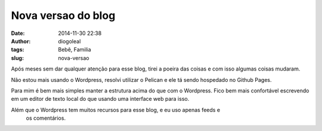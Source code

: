 Nova versao do blog
##########################
:date: 2014-11-30 22:38
:author: diogoleal
:tags: Bebê, Familia
:slug: nova-versao

Após meses sem dar qualquer atenção para esse blog, tirei a poeira das coisas e
com isso algumas coisas mudaram.

Não estou mais usando o Wordpress, resolvi utilizar o Pelican e ele tá sendo
hospedado no Github Pages.

Para mim é bem mais simples manter a estrutura acima do que com o Wordpress.
Fico bem mais confortável escrevendo em um editor de texto local do que usando uma
interface web para isso.

Além que o Wordpress tem muitos recursos para esse blog, e eu uso apenas feeds e
 os comentários.
